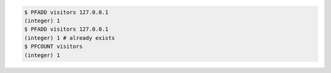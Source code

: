 .. code:: shell

   $ PFADD visitors 127.0.0.1
   (integer) 1
   $ PFADD visitors 127.0.0.1
   (integer) 1 # already exists
   $ PFCOUNT visitors
   (integer) 1
